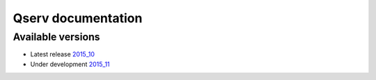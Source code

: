 ###################
Qserv documentation
###################

******************
Available versions
******************

* Latest release `2015_10 <2015_10>`_
* Under development `2015_11 <2015_11>`_
